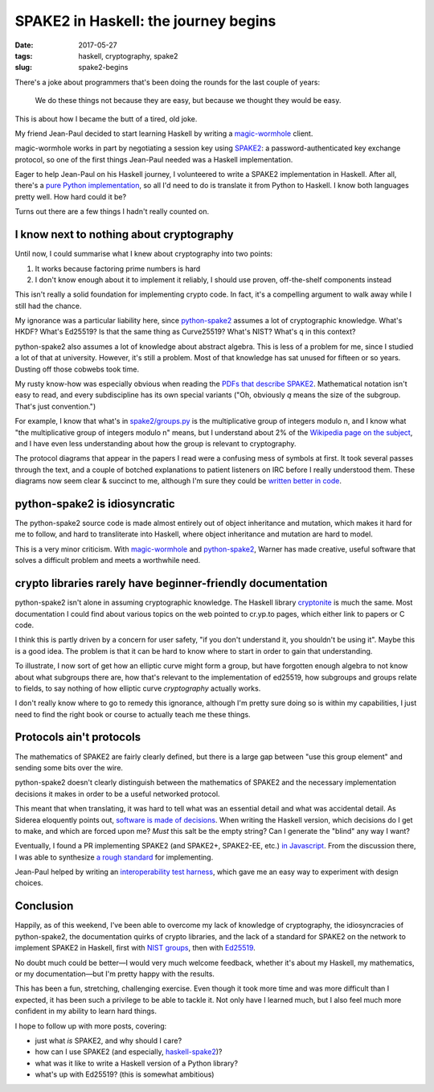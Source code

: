 =====================================
SPAKE2 in Haskell: the journey begins
=====================================

:date: 2017-05-27
:tags: haskell, cryptography, spake2
:slug: spake2-begins

There's a joke about programmers that's been doing the rounds for the last couple of years:

    We do these things not because they are easy,
    but because we thought they would be easy.

This is about how I became the butt of a tired, old joke.

My friend Jean-Paul decided to start learning Haskell by writing a magic-wormhole_ client.

magic-wormhole works in part by negotiating a session key using SPAKE2_:
a password-authenticated key exchange protocol,
so one of the first things Jean-Paul needed was a Haskell implementation.

Eager to help Jean-Paul on his Haskell journey,
I volunteered to write a SPAKE2 implementation in Haskell.
After all, there's a `pure Python implementation`_,
so all I'd need to do is translate it from Python to Haskell.
I know both languages pretty well.
How hard could it be?

Turns out there are a few things I hadn't really counted on.

I know next to nothing about cryptography
-----------------------------------------

Until now, I could summarise what I knew about cryptography into two points:

1. It works because factoring prime numbers is hard
2. I don't know enough about it to implement it reliably,
   I should use proven, off-the-shelf components instead

This isn't really a solid foundation for implementing crypto code.
In fact, it's a compelling argument to walk away while I still had the chance.

My ignorance was a particular liability here,
since python-spake2_ assumes a lot of cryptographic knowledge.
What's HKDF? What's Ed25519?
Is that the same thing as Curve25519?
What's NIST? What's ``q`` in this context?

python-spake2 also assumes a lot of knowledge about abstract algebra.
This is less of a problem for me, since I studied a lot of that at university.
However, it's still a problem.
Most of that knowledge has sat unused for fifteen or so years.
Dusting off those cobwebs took time.

My rusty know-how was especially obvious when reading the `PDFs that describe SPAKE2`_.
Mathematical notation isn't easy to read,
and every subdiscipline has its own special variants
("Oh, obviously *q* means the size of the subgroup. That's just convention.")

For example, I know that what's in `spake2/groups.py`_
is the multiplicative group of integers modulo n,
and I know what "the multiplicative group of integers modulo n" means,
but I understand about 2% of the `Wikipedia page on the subject`_,
and I have even less understanding about how the group is relevant to cryptography.

The protocol diagrams that appear in the papers I read were a confusing mess of symbols at first.
It took several passes through the text,
and a couple of botched explanations to patient listeners on IRC before I really understood them.
These diagrams now seem clear & succinct to me,
although I'm sure they could be `written better in code`_.

python-spake2 is idiosyncratic
------------------------------

The python-spake2 source code is made almost entirely out of object inheritance and mutation,
which makes it hard for me to follow,
and hard to transliterate into Haskell,
where object inheritance and mutation are hard to model.

This is a very minor criticism.
With magic-wormhole_ and python-spake2_,
Warner has made creative, useful software that solves a difficult problem
and meets a worthwhile need.

crypto libraries rarely have beginner-friendly documentation
------------------------------------------------------------

python-spake2 isn't alone in assuming cryptographic knowledge.
The Haskell library cryptonite_ is much the same.
Most documentation I could find about various topics on the web pointed to cr.yp.to pages,
which either link to papers or C code.

I think this is partly driven by a concern for user safety,
"if you don't understand it, you shouldn't be using it".
Maybe this is a good idea.
The problem is that it can be hard to know where to start in order to gain that understanding.

To illustrate, I now sort of get how an elliptic curve might form a group,
but have forgotten enough algebra to not know about what subgroups there are,
how that's relevant to the implementation of ed25519,
how subgroups and groups relate to fields,
to say nothing of how elliptic curve *cryptography* actually works.

I don't really know where to go to remedy this ignorance,
although I'm pretty sure doing so is within my capabilities,
I just need to find the right book or course to actually teach me these things.

Protocols ain't protocols
-------------------------

The mathematics of SPAKE2 are fairly clearly defined,
but there is a large gap between "use this group element" and sending some bits over the wire.

python-spake2 doesn't clearly distinguish between the mathematics of SPAKE2
and the necessary implementation decisions it makes in order to be a useful networked protocol.

This meant that when translating, it was hard to tell what was an essential detail and what was accidental detail.
As Siderea eloquently points out, `software is made of decisions`_.
When writing the Haskell version, which decisions do I get to make, and which are forced upon me?
*Must* this salt be the empty string?
Can I generate the "blind" any way I want?

Eventually, I found a PR implementing SPAKE2 (and SPAKE2+, SPAKE2-EE, etc.) `in Javascript`_.
From the discussion there, I was able to synthesize `a rough standard`_ for implementing.

Jean-Paul helped by writing an `interoperability test harness`_,
which gave me an easy way to experiment with design choices.

Conclusion
----------

Happily, as of this weekend, I've been able to overcome
my lack of knowledge of cryptography,
the idiosyncracies of python-spake2,
the documentation quirks of crypto libraries,
and the lack of a standard for SPAKE2 on the network
to implement SPAKE2 in Haskell,
first with `NIST groups`_,
then with `Ed25519`_.

No doubt much could be better—I would very much welcome feedback,
whether it's about my Haskell, my mathematics, or my documentation—but I'm pretty happy with the results.

This has been a fun, stretching, challenging exercise.
Even though it took more time and was more difficult than I expected,
it has been such a privilege to be able to tackle it.
Not only have I learned much,
but I also feel much more confident in my ability to learn hard things.

I hope to follow up with more posts, covering:

* just what *is* SPAKE2, and why should I care?
* how can I use SPAKE2 (and especially, `haskell-spake2`_)?
* what was it like to write a Haskell version of a Python library?
* what's up with Ed25519? (this is somewhat ambitious)


.. _magic-wormhole: https://github.com/warner/magic-wormhole
.. _SPAKE2: http://www.di.ens.fr/~mabdalla/papers/AbPo05a-letter.pdf
.. _`pure python implementation`: python-spake2_
.. _python-spake2: https://github.com/warner/python-spake2
.. _`spake2/groups.py`: https://github.com/warner/python-spake2/blob/master/src/spake2/groups.py
.. _`PDFs that describe SPAKE2`: SPAKE2_
.. _`written better in code`: https://mitpress.mit.edu/sites/default/files/titles/content/sicm/book-Z-H-5.html#%_chap_Temp_2
.. _cryptonite: https://hackage.haskell.org/package/cryptonite
.. _`in Javascript`: https://github.com/bitwiseshiftleft/sjcl/pull/273/
.. _`a rough standard`: https://github.com/bitwiseshiftleft/sjcl/pull/273/#issuecomment-302659535
.. _`interoperability test harness`: https://github.com/leastauthority/spake2-interop-test
.. _`software is made of decisions`: http://siderea.livejournal.com/1241996.html
.. _`NIST groups`: https://github.com/jml/haskell-spake2/pull/3
.. _`Ed25519`: https://github.com/jml/haskell-spake2/pull/4
.. _haskell-spake2: https://github.com/jml/haskell-spake2
.. _`Wikipedia page on the subject`: https://en.wikipedia.org/wiki/Multiplicative_group_of_integers_modulo_n
